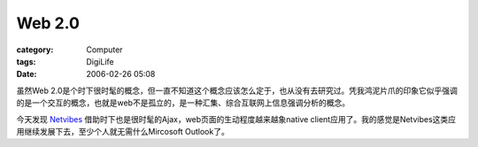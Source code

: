 ##############
Web 2.0
##############
:category: Computer
:tags: DigiLife
:date: 2006-02-26 05:08



虽然Web 2.0是个时下很时髦的概念，但一直不知道这个概念应该怎么定于，也从没有去研究过。凭我鸿泥片爪的印象它似乎强调的是一个交互的概念，也就是web不是孤立的，是一种汇集、综合互联网上信息强调分析的概念。

今天发现 `Netvibes <http://www.netvibes.com/>`_  借助时下也是很时髦的Ajax，web页面的生动程度越来越象native client应用了。我的感觉是Netvibes这类应用继续发展下去，至少个人就无需什么Mircosoft Outlook了。

